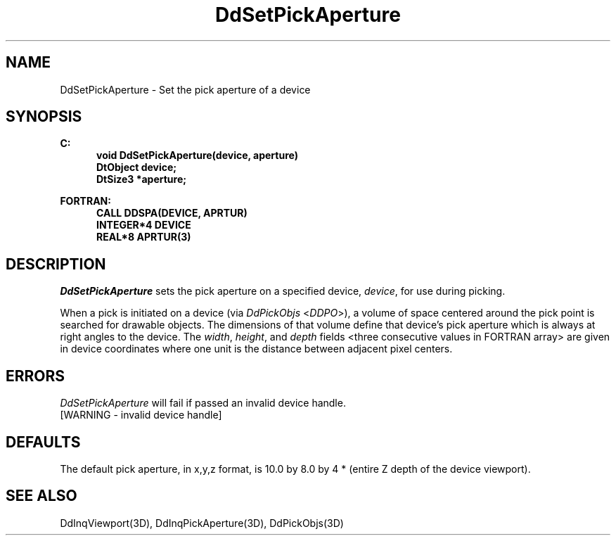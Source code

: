 .\"#ident "%W% %G%"
.\"
.\" # Copyright (C) 1994 Kubota Graphics Corp.
.\" # 
.\" # Permission to use, copy, modify, and distribute this material for
.\" # any purpose and without fee is hereby granted, provided that the
.\" # above copyright notice and this permission notice appear in all
.\" # copies, and that the name of Kubota Graphics not be used in
.\" # advertising or publicity pertaining to this material.  Kubota
.\" # Graphics Corporation MAKES NO REPRESENTATIONS ABOUT THE ACCURACY
.\" # OR SUITABILITY OF THIS MATERIAL FOR ANY PURPOSE.  IT IS PROVIDED
.\" # "AS IS", WITHOUT ANY EXPRESS OR IMPLIED WARRANTIES, INCLUDING THE
.\" # IMPLIED WARRANTIES OF MERCHANTABILITY AND FITNESS FOR A PARTICULAR
.\" # PURPOSE AND KUBOTA GRAPHICS CORPORATION DISCLAIMS ALL WARRANTIES,
.\" # EXPRESS OR IMPLIED.
.\"
.TH DdSetPickAperture 3D  "Dore"
.SH NAME
DdSetPickAperture \- Set the pick aperture of a device
.SH SYNOPSIS
.nf
.ft 3
C:
.in  +.5i
void DdSetPickAperture(device, aperture)
DtObject device;
DtSize3 *aperture;
.sp
.in -.5i
FORTRAN:
.in +.5i
CALL DDSPA(DEVICE, APRTUR)
INTEGER*4 DEVICE
REAL*8 APRTUR(3)
.in -.5i
.fi
.SH DESCRIPTION
.IX DDSPA
.IX DdSetPickAperture
.I DdSetPickAperture
sets the pick aperture on a specified device, \f2device\fP, for use
during picking.
.PP
When a pick is initiated on a device (via \f2DdPickObjs\fP <\f2DDPO\fP>),
a volume of space centered around the pick point is searched for
drawable objects.
The dimensions of that volume define that device's pick aperture which
is always at right angles to the device.  The \f2width\fP,
\f2height\fP, and \f2depth\fP fields <three consecutive values in
FORTRAN array> are given in device coordinates where one
unit is the distance between adjacent pixel centers.
.SH ERRORS
.I DdSetPickAperture
will fail if passed an invalid device handle.
.TP 15
[WARNING - invalid device handle]
.SH DEFAULTS
The default pick aperture, in x,y,z format, 
is 10.0 by 8.0 by 4 * (entire Z depth of
the device viewport).
.SH "SEE ALSO"
DdInqViewport(3D), DdInqPickAperture(3D), DdPickObjs(3D)
